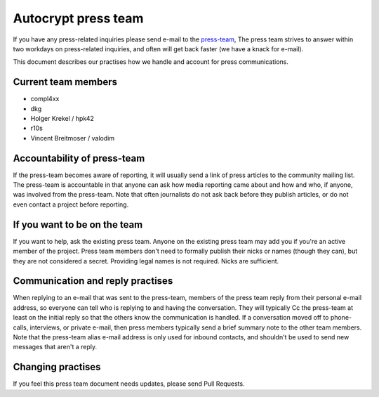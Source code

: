 Autocrypt press team
====================

If you have any press-related inquiries please send e-mail to
the `press-team <mailto:press-team@autocrypt.org>`_, The press team
strives to answer within two workdays on press-related inquiries,
and often will get back faster (we have a knack for e-mail).

This document describes our practises how we handle and account for
press communications.

Current team members
--------------------

- compl4xx

- dkg

- Holger Krekel / hpk42

- r10s

- Vincent Breitmoser / valodim



Accountability of press-team
-----------------------------------------------------------

If the press-team becomes aware of reporting, it will usually send
a link of press articles to the community mailing list.  The press-team is
accountable in that anyone can ask how media reporting came about and
how and who, if anyone, was involved from the press-team.  Note that
often journalists do not ask back before they publish articles, or do
not even contact a project before reporting.


If you want to be on the team
-----------------------------

If you want to help, ask the existing press team. Anyone on the
existing press team may add you if you're an active member of the
project. Press team members don't need to formally publish their nicks
or names (though they can), but they are not considered a secret.
Providing legal names is not required. Nicks are sufficient.

Communication and reply practises
----------------------------------

When replying to an e-mail that was sent to the press-team, members
of the press team reply from their personal e-mail address, so everyone can
tell who is replying to and having the conversation. They will typically
Cc the press-team at least on the initial reply so that the others know the
communication is handled. If a conversation moved off to phone-calls,
interviews, or private e-mail, then press members typically send a brief
summary note to the other team members. Note that the press-team alias
e-mail address is only used for inbound contacts, and shouldn't be used to
send new messages that aren't a reply.

Changing practises
------------------

If you feel this press team document needs updates,
please send Pull Requests.
